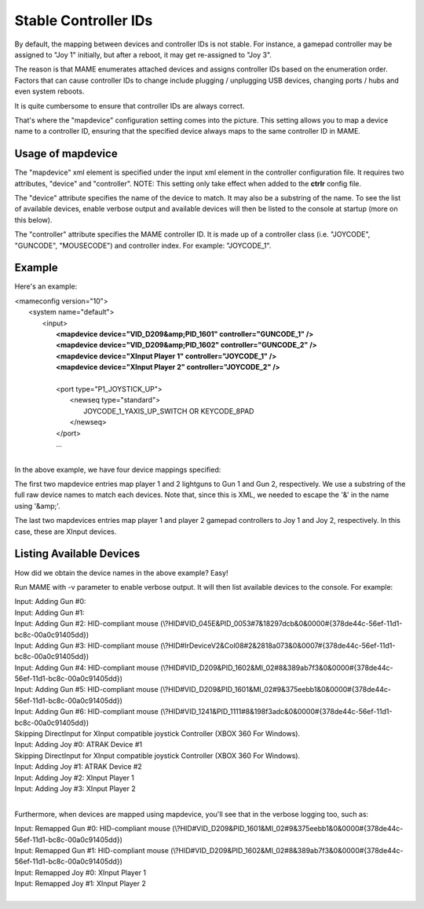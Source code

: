 Stable Controller IDs
===============================

By default, the mapping between devices and controller IDs is not stable. For instance, a gamepad controller may be assigned to "Joy 1" initially, but after a reboot, it may get re-assigned to "Joy 3".

The reason is that MAME enumerates attached devices and assigns controller IDs based on the enumeration order. Factors that can cause controller IDs to change include plugging / unplugging USB devices, changing ports / hubs and even system reboots.

It is quite cumbersome to ensure that controller IDs are always correct.

That's where the "mapdevice" configuration setting comes into the picture. This setting allows you to map a device name to a controller ID, ensuring that the specified device always maps to the same controller ID in MAME.

Usage of mapdevice
------------------
The "mapdevice" xml element is specified under the input xml element in the controller configuration file. It requires two attributes, "device" and "controller".
NOTE: This setting only take effect when added to the **ctrlr** config file.

The "device" attribute specifies the name of the device to match. It may also be a substring of the name. To see the list of available devices, enable verbose output and available devices will then be listed to the console at startup (more on this below).

The "controller" attribute specifies the MAME controller ID. It is made up of a controller class (i.e. "JOYCODE", "GUNCODE", "MOUSECODE") and controller index. For example: "JOYCODE_1".

Example
-------
Here's an example:

|       <mameconfig version="10">
|           <system name="default">
|               <input>
|                   **<mapdevice device="VID_D209&amp;PID_1601" controller="GUNCODE_1" />**
|                   **<mapdevice device="VID_D209&amp;PID_1602" controller="GUNCODE_2" />**
|                   **<mapdevice device="XInput Player 1" controller="JOYCODE_1" />**
|                   **<mapdevice device="XInput Player 2" controller="JOYCODE_2" />**
|
|                   <port type="P1_JOYSTICK_UP">
|                       <newseq type="standard">
|                           JOYCODE_1_YAXIS_UP_SWITCH OR KEYCODE_8PAD
|                       </newseq>
|                   </port>
|                   ...
|

In the above example, we have four device mappings specified:

The first two mapdevice entries map player 1 and 2 lightguns to Gun 1 and Gun 2, respectively. We use a substring of the full raw device names to match each devices. Note that, since this is XML, we needed to escape the '&' in the name using '&amp;'.

The last two mapdevices entries map player 1 and player 2 gamepad controllers to Joy 1 and Joy 2, respectively. In this case, these are XInput devices.

Listing Available Devices
-------------------------
How did we obtain the device names in the above example? Easy!

Run MAME with -v parameter to enable verbose output. It will then list available devices to the console. For example:

|     Input: Adding Gun #0:
|     Input: Adding Gun #1:
|     Input: Adding Gun #2: HID-compliant mouse (\\?\HID#VID_045E&PID_0053#7&18297dcb&0&0000#{378de44c-56ef-11d1-bc8c-00a0c91405dd})
|     Input: Adding Gun #3: HID-compliant mouse (\\?\HID#IrDeviceV2&Col08#2&2818a073&0&0007#{378de44c-56ef-11d1-bc8c-00a0c91405dd})
|     Input: Adding Gun #4: HID-compliant mouse (\\?\HID#VID_D209&PID_1602&MI_02#8&389ab7f3&0&0000#{378de44c-56ef-11d1-bc8c-00a0c91405dd})
|     Input: Adding Gun #5: HID-compliant mouse (\\?\HID#VID_D209&PID_1601&MI_02#9&375eebb1&0&0000#{378de44c-56ef-11d1-bc8c-00a0c91405dd})
|     Input: Adding Gun #6: HID-compliant mouse (\\?\HID#VID_1241&PID_1111#8&198f3adc&0&0000#{378de44c-56ef-11d1-bc8c-00a0c91405dd})
|     Skipping DirectInput for XInput compatible joystick Controller (XBOX 360 For Windows).
|     Input: Adding Joy #0: ATRAK Device #1
|     Skipping DirectInput for XInput compatible joystick Controller (XBOX 360 For Windows).
|     Input: Adding Joy #1: ATRAK Device #2
|     Input: Adding Joy #2: XInput Player 1
|     Input: Adding Joy #3: XInput Player 2
|

Furthermore, when devices are mapped using mapdevice, you'll see that in the verbose logging too, such as:

|     Input: Remapped Gun #0: HID-compliant mouse (\\?\HID#VID_D209&PID_1601&MI_02#9&375eebb1&0&0000#{378de44c-56ef-11d1-bc8c-00a0c91405dd})
|     Input: Remapped Gun #1: HID-compliant mouse (\\?\HID#VID_D209&PID_1602&MI_02#8&389ab7f3&0&0000#{378de44c-56ef-11d1-bc8c-00a0c91405dd})
|     Input: Remapped Joy #0: XInput Player 1
|     Input: Remapped Joy #1: XInput Player 2
|
